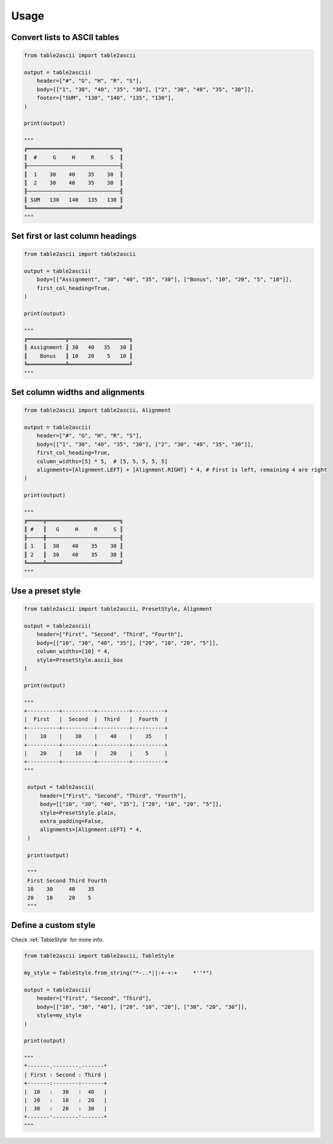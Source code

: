 Usage
---------

Convert lists to ASCII tables
~~~~~~~~~~~~~~~~~~~~~~~~~~~~~

.. code:: py

   from table2ascii import table2ascii

   output = table2ascii(
       header=["#", "G", "H", "R", "S"],
       body=[["1", "30", "40", "35", "30"], ["2", "30", "40", "35", "30"]],
       footer=["SUM", "130", "140", "135", "130"],
   )

   print(output)

   """
   ╔═════════════════════════════╗
   ║  #     G     H     R     S  ║
   ╟─────────────────────────────╢
   ║  1    30    40    35    30  ║
   ║  2    30    40    35    30  ║
   ╟─────────────────────────────╢
   ║ SUM   130   140   135   130 ║
   ╚═════════════════════════════╝
   """

Set first or last column headings
~~~~~~~~~~~~~~~~~~~~~~~~~~~~~~~~~

.. code:: py

   from table2ascii import table2ascii

   output = table2ascii(
       body=[["Assignment", "30", "40", "35", "30"], ["Bonus", "10", "20", "5", "10"]],
       first_col_heading=True,
   )

   print(output)

   """
   ╔════════════╦═══════════════════╗
   ║ Assignment ║ 30   40   35   30 ║
   ║    Bonus   ║ 10   20    5   10 ║
   ╚════════════╩═══════════════════╝
   """

Set column widths and alignments
~~~~~~~~~~~~~~~~~~~~~~~~~~~~~~~~

.. code:: py

   from table2ascii import table2ascii, Alignment

   output = table2ascii(
       header=["#", "G", "H", "R", "S"],
       body=[["1", "30", "40", "35", "30"], ["2", "30", "40", "35", "30"]],
       first_col_heading=True,
       column_widths=[5] * 5,  # [5, 5, 5, 5, 5]
       alignments=[Alignment.LEFT] + [Alignment.RIGHT] * 4, # First is left, remaining 4 are right
   )

   print(output)

   """
   ╔═════╦═══════════════════════╗
   ║ #   ║   G     H     R     S ║
   ╟─────╫───────────────────────╢
   ║ 1   ║  30    40    35    30 ║
   ║ 2   ║  30    40    35    30 ║
   ╚═════╩═══════════════════════╝
   """

Use a preset style
~~~~~~~~~~~~~~~~~~

.. code:: py

   from table2ascii import table2ascii, PresetStyle, Alignment

   output = table2ascii(
       header=["First", "Second", "Third", "Fourth"],
       body=[["10", "30", "40", "35"], ["20", "10", "20", "5"]],
       column_widths=[10] * 4,
       style=PresetStyle.ascii_box
   )

   print(output)

   """
   +----------+----------+----------+----------+
   |  First   |  Second  |  Third   |  Fourth  |
   +----------+----------+----------+----------+
   |    10    |    30    |    40    |    35    |
   +----------+----------+----------+----------+
   |    20    |    10    |    20    |    5     |
   +----------+----------+----------+----------+
   """

    output = table2ascii(
        header=["First", "Second", "Third", "Fourth"],
        body=[["10", "30", "40", "35"], ["20", "10", "20", "5"]],
        style=PresetStyle.plain,
        extra_padding=False,
        alignments=[Alignment.LEFT] * 4,
    )

    print(output)

    """
    First Second Third Fourth
    10    30     40    35    
    20    10     20    5      
    """

Define a custom style
~~~~~~~~~~~~~~~~~~~~~

Check :ref:`TableStyle` for more info.

.. code:: py

   from table2ascii import table2ascii, TableStyle

   my_style = TableStyle.from_string("*-..*||:+-+:+     *''*")

   output = table2ascii(
       header=["First", "Second", "Third"],
       body=[["10", "30", "40"], ["20", "10", "20"], ["30", "20", "30"]],
       style=my_style
   )

   print(output)

   """
   *-------.--------.-------*
   | First : Second : Third |
   +-------:--------:-------+
   |  10   :   30   :  40   |
   |  20   :   10   :  20   |
   |  30   :   20   :  30   |
   *-------'--------'-------*
   """